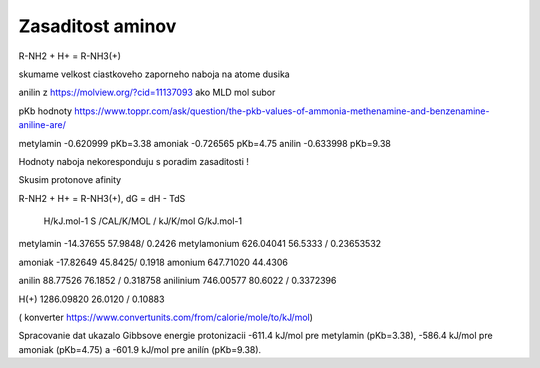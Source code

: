 Zasaditost aminov
=================

R-NH2 + H+ = R-NH3(+)

skumame velkost ciastkoveho zaporneho naboja na atome dusika

anilin z https://molview.org/?cid=11137093  ako MLD mol subor

pKb hodnoty https://www.toppr.com/ask/question/the-pkb-values-of-ammonia-methenamine-and-benzenamine-aniline-are/

metylamin     -0.620999  pKb=3.38
amoniak       -0.726565  pKb=4.75
anilin        -0.633998  pKb=9.38

Hodnoty naboja nekoresponduju s poradim zasaditosti !

Skusim protonove afinity

R-NH2 + H+ = R-NH3(+), dG = dH - TdS


              H/kJ.mol-1     S /CAL/K/MOL / kJ/K/mol      G/kJ.mol-1
metylamin    -14.37655          57.9848/ 0.2426 
metylamonium  626.04041         56.5333 / 0.23653532 

amoniak      -17.82649          45.8425/ 0.1918
amonium       647.71020         44.4306

anilin        88.77526          76.1852 / 0.318758                     
anilinium     746.00577         80.6022 / 0.3372396

H(+)          1286.09820        26.0120 / 0.10883


( konverter https://www.convertunits.com/from/calorie/mole/to/kJ/mol)

Spracovanie dat ukazalo Gibbsove energie protonizacii  -611.4 kJ/mol pre metylamin (pKb=3.38),
-586.4 kJ/mol pre amoniak (pKb=4.75) a -601.9 kJ/mol pre anilín (pKb=9.38). 